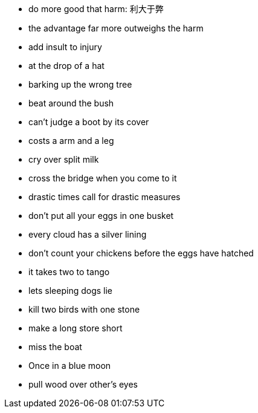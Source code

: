 
* do more good that harm: 利大于弊
* the advantage far more outweighs the harm
* add insult to injury
* at the drop of a hat
* barking up the wrong tree
* beat around the bush
* can't judge a boot by its cover
* costs a arm and a leg
* cry over split milk
* cross the bridge when you come to it
* drastic times call for drastic measures
* don't put all your eggs in one busket
* every cloud has a silver lining
* don't count your chickens before the eggs have hatched
* it takes two to tango
* lets sleeping dogs lie
* kill two birds with one stone
* make a long store short
* miss the boat
* Once in a blue moon 
* pull wood over other's eyes